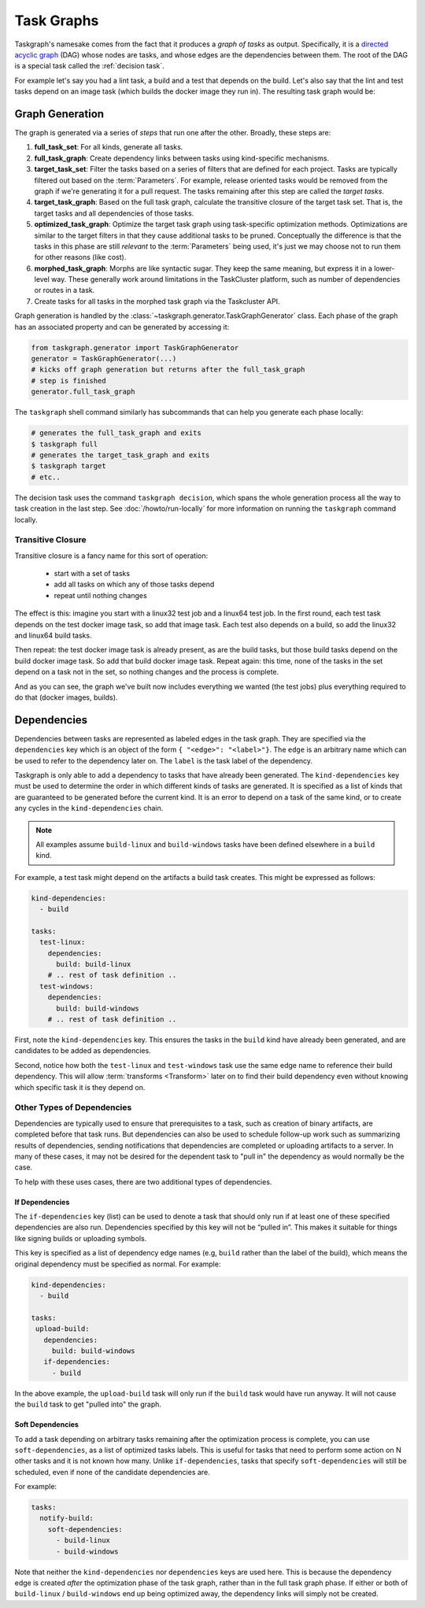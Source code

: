 .. _task graph:

Task Graphs
===========

Taskgraph's namesake comes from the fact that it produces a *graph of tasks* as
output. Specifically, it is a `directed acyclic graph`_ (DAG) whose nodes are
tasks, and whose edges are the dependencies between them. The root of the DAG
is a special task called the :ref:`decision task`.

For example let's say you had a lint task, a build and a test that depends on
the build. Let's also say that the lint and test tasks depend on an image task
(which builds the docker image they run in). The resulting task graph would be:

.. mermaid::
   :align: center
   :alt: Flowchart illustrating a simple task graph.

   flowchart TB
       D(decision)
       I(image)
       L(lint)
       B(build)
       T(test)
       D --> I
       D --> B
       B --> T
       I --> L
       I --> T


.. _directed acyclic graph: https://en.wikipedia.org/wiki/Directed_acyclic_graph

.. _graph generation:

Graph Generation
----------------

The graph is generated via a series of *steps* that run one after the other.
Broadly, these steps are:

#. **full_task_set**: For all kinds, generate all tasks.
#. **full_task_graph**: Create dependency links between tasks using
   kind-specific mechanisms.
#. **target_task_set**: Filter the tasks based on a series of filters that are
   defined for each project. Tasks are typically filtered out based on the
   :term:`Parameters`. For example, release oriented tasks would be removed
   from the graph if we're generating it for a pull request. The tasks remaining
   after this step are called the *target tasks*.
#. **target_task_graph**: Based on the full task graph, calculate the
   transitive closure of the target task set. That is, the target tasks and all
   dependencies of those tasks.
#. **optimized_task_graph**: Optimize the target task graph using task-specific
   optimization methods. Optimizations are similar to the target filters in
   that they cause additional tasks to be pruned. Conceptually the difference
   is that the tasks in this phase are still *relevant* to the
   :term:`Parameters` being used, it's just we may choose not to run them for
   other reasons (like cost).
#. **morphed_task_graph**: Morphs are like syntactic sugar. They keep the same
   meaning, but express it in a lower-level way. These generally work around
   limitations in the TaskCluster platform, such as number of dependencies or
   routes in a task.
#. Create tasks for all tasks in the morphed task graph via the Taskcluster
   API.

Graph generation is handled by the
:class:`~taskgraph.generator.TaskGraphGenerator` class. Each phase of the graph
has an associated property and can be generated by accessing it:

.. code-block:: python

   from taskgraph.generator import TaskGraphGenerator
   generator = TaskGraphGenerator(...)
   # kicks off graph generation but returns after the full_task_graph
   # step is finished
   generator.full_task_graph

The ``taskgraph`` shell command similarly has subcommands that can help you generate
each phase locally:

.. code-block:: shell

   # generates the full_task_graph and exits
   $ taskgraph full
   # generates the target_task_graph and exits
   $ taskgraph target
   # etc..

The decision task uses the command ``taskgraph decision``, which spans the
whole generation process all the way to task creation in the last step. See
:doc:`/howto/run-locally` for more information on running the
``taskgraph`` command locally.

Transitive Closure
..................

Transitive closure is a fancy name for this sort of operation:

 * start with a set of tasks
 * add all tasks on which any of those tasks depend
 * repeat until nothing changes

The effect is this: imagine you start with a linux32 test job and a linux64
test job. In the first round, each test task depends on the test docker image
task, so add that image task. Each test also depends on a build, so add the
linux32 and linux64 build tasks.

Then repeat: the test docker image task is already present, as are the build
tasks, but those build tasks depend on the build docker image task.  So add
that build docker image task.  Repeat again: this time, none of the tasks in
the set depend on a task not in the set, so nothing changes and the process is
complete.

And as you can see, the graph we've built now includes everything we wanted
(the test jobs) plus everything required to do that (docker images, builds).

Dependencies
------------

Dependencies between tasks are represented as labeled edges in the task graph.
They are specified via the ``dependencies`` key which is an object of the form
``{ "<edge>": "<label>"}``. The ``edge`` is an arbitrary name which can be used
to refer to the dependency later on. The ``label`` is the task label of the
dependency.

Taskgraph is only able to add a dependency to tasks that have already been
generated. The ``kind-dependencies`` key must be used to determine the order in
which different kinds of tasks are generated. It is specified as a list of
kinds that are guaranteed to be generated before the current kind. It is an
error to depend on a task of the same kind, or to create any cycles in the
``kind-dependencies`` chain.

.. note::
   All examples assume ``build-linux`` and ``build-windows`` tasks have been
   defined elsewhere in a ``build`` kind.

For example, a test task might depend on the artifacts a build task creates. This
might be expressed as follows:

.. code-block:: yaml

   kind-dependencies:
     - build

   tasks:
     test-linux:
       dependencies:
         build: build-linux
       # .. rest of task definition ..
     test-windows:
       dependencies:
         build: build-windows
       # .. rest of task definition ..

First, note the ``kind-dependencies`` key. This ensures the tasks in the
``build`` kind have already been generated, and are candidates to be added as
dependencies.

Second, notice how both the ``test-linux`` and ``test-windows`` task use the
same edge name to reference their build dependency. This will allow
:term:`transforms <Transform>` later on to find their build dependency even
without knowing which specific task it is they depend on.

Other Types of Dependencies
...........................

Dependencies are typically used to ensure that prerequisites to a task, such as
creation of binary artifacts, are completed before that task runs. But
dependencies can also be used to schedule follow-up work such as summarizing
results of dependencies, sending notifications that dependencies are completed
or uploading artifacts to a server. In many of these cases, it may not be desired
for the dependent task to "pull in" the dependency as would normally be the case.

To help with these uses cases, there are two additional types of dependencies.

If Dependencies
```````````````

The ``if-dependencies`` key (list) can be used to denote a task that should
only run if at least one of these specified dependencies are also run.
Dependencies specified by this key will not be “pulled in”. This makes it
suitable for things like signing builds or uploading symbols.

This key is specified as a list of dependency edge names (e.g, ``build`` rather
than the label of the build), which means the original dependency must be specified
as normal. For example:

.. code-block:: yaml

   kind-dependencies:
     - build

   tasks:
    upload-build:
      dependencies:
        build: build-windows
      if-dependencies:
        - build

In the above example, the ``upload-build`` task will only run if the ``build``
task would have run anyway. It will not cause the ``build`` task to get "pulled
into" the graph.

Soft Dependencies
`````````````````

To add a task depending on arbitrary tasks remaining after the optimization
process is complete, you can use ``soft-dependencies``, as a list of optimized
tasks labels. This is useful for tasks that need to perform some action on N
other tasks and it is not known how many. Unlike ``if-dependencies``, tasks
that specify ``soft-dependencies`` will still be scheduled, even if none of the
candidate dependencies are.

For example:

.. code-block:: yaml

   tasks:
     notify-build:
       soft-dependencies:
         - build-linux
         - build-windows

Note that neither the ``kind-dependencies`` nor ``dependencies`` keys are used
here. This is because the dependency edge is created *after* the optimization
phase of the task graph, rather than in the full task graph phase. If either or
both of ``build-linux`` / ``build-windows`` end up being optimized away, the
dependency links will simply not be created.
